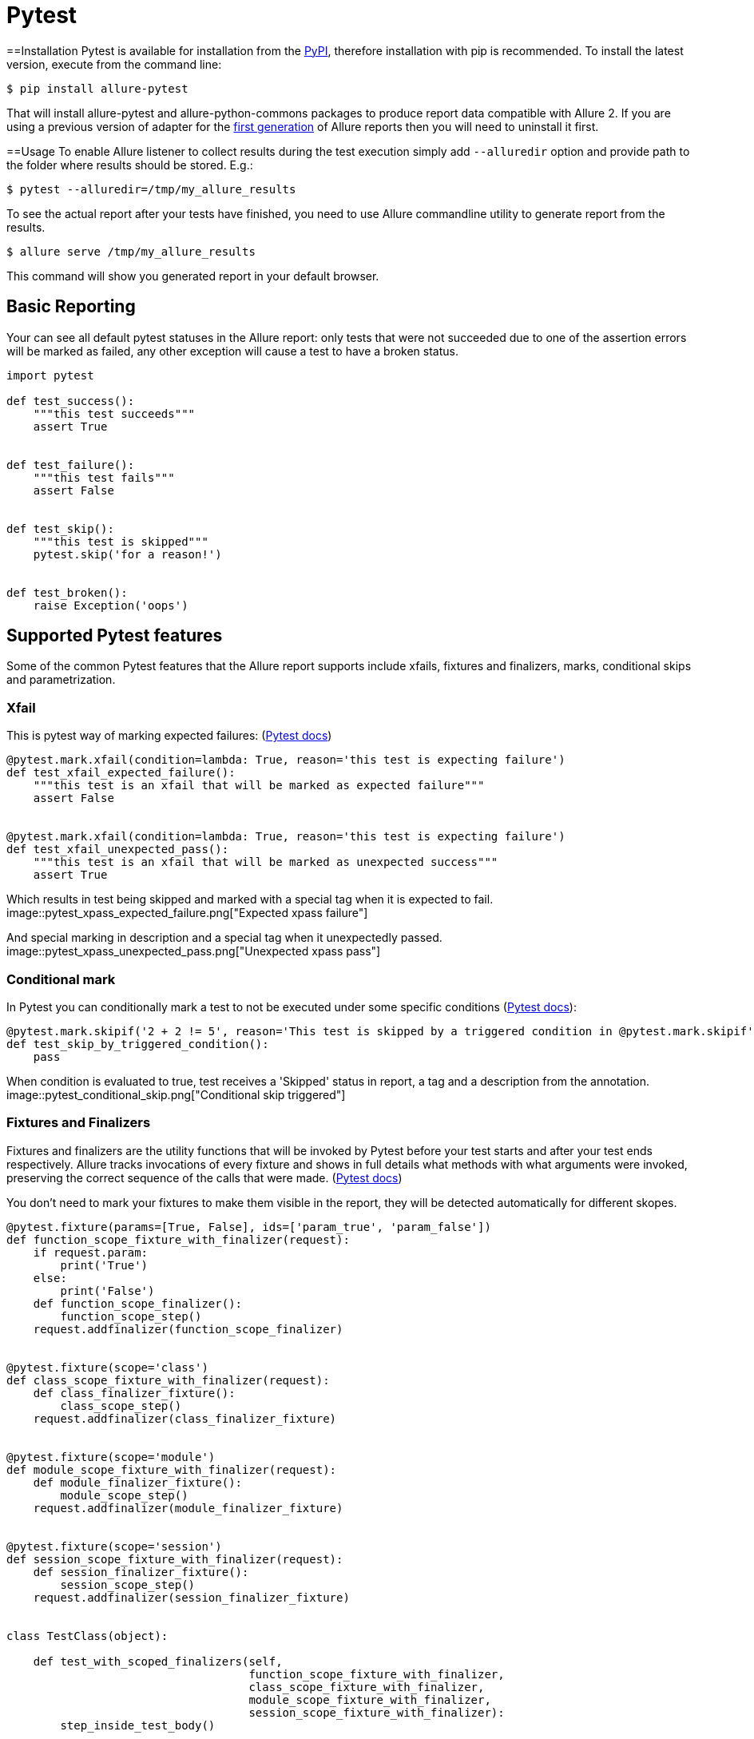 = Pytest

==Installation
Pytest is available for installation from the https://pypi.python.org/pypi/allure-pytest[PyPI], therefore
installation with pip is recommended. To install the latest version, execute from the command line:

[source, bash]
----
$ pip install allure-pytest
----

That will install allure-pytest and allure-python-commons packages to produce report data compatible with Allure 2.
If you are using a previous version of adapter for the
https://pypi.python.org/pypi/pytest-allure-adaptor[first generation] of Allure reports then you will need to
uninstall it first.

==Usage
To enable Allure listener to collect results during the test execution simply add `--alluredir` option and
provide path to the folder where results should be stored. E.g.:

[source, bash]
----
$ pytest --alluredir=/tmp/my_allure_results
----

To see the actual report after your tests have finished, you need to use Allure commandline utility to generate report
 from the results.

[source, bash]
----
$ allure serve /tmp/my_allure_results
----

This command will show you generated report in your default browser.

== Basic Reporting

Your can see all default pytest statuses in the Allure report: only tests that were not succeeded due to one of the
assertion errors will be marked as failed, any other exception will cause a test to have a broken status.

[source, python]
----
import pytest

def test_success():
    """this test succeeds"""
    assert True


def test_failure():
    """this test fails"""
    assert False


def test_skip():
    """this test is skipped"""
    pytest.skip('for a reason!')


def test_broken():
    raise Exception('oops')
----

== Supported Pytest features

Some of the common Pytest features that the Allure report supports include xfails, fixtures and
finalizers, marks, conditional skips and parametrization.

=== Xfail

This is pytest way of marking expected failures: (https://docs.pytest.org/en/latest/skipping.html[Pytest docs])

[source, python]
----
@pytest.mark.xfail(condition=lambda: True, reason='this test is expecting failure')
def test_xfail_expected_failure():
    """this test is an xfail that will be marked as expected failure"""
    assert False


@pytest.mark.xfail(condition=lambda: True, reason='this test is expecting failure')
def test_xfail_unexpected_pass():
    """this test is an xfail that will be marked as unexpected success"""
    assert True
----

Which results in test being skipped and marked with a special tag when it is expected to fail.
image::pytest_xpass_expected_failure.png["Expected xpass failure"]

And special marking in description and a special tag when it unexpectedly passed.
image::pytest_xpass_unexpected_pass.png["Unexpected xpass pass"]

=== Conditional mark

In Pytest you can conditionally mark a test to not be executed under some specific conditions
 (https://docs.pytest.org/en/latest/skipping.html[Pytest docs]):

[source, python]
----
@pytest.mark.skipif('2 + 2 != 5', reason='This test is skipped by a triggered condition in @pytest.mark.skipif')
def test_skip_by_triggered_condition():
    pass
----

When condition is evaluated to true, test receives a 'Skipped' status in report, a tag and a description from the
annotation.
image::pytest_conditional_skip.png["Conditional skip triggered"]

=== Fixtures and Finalizers

Fixtures and finalizers are the utility functions that will be invoked by Pytest before your test starts and after your
test ends respectively. Allure tracks invocations of every fixture and shows in full details what methods with what
arguments were invoked, preserving the correct sequence of the calls that were made.
 (https://docs.pytest.org/en/latest/reference.html#id30[Pytest docs])

You don't need to mark your fixtures to make them visible in the report, they will be detected automatically for
different skopes.

[source, python]
----
@pytest.fixture(params=[True, False], ids=['param_true', 'param_false'])
def function_scope_fixture_with_finalizer(request):
    if request.param:
        print('True')
    else:
        print('False')
    def function_scope_finalizer():
        function_scope_step()
    request.addfinalizer(function_scope_finalizer)


@pytest.fixture(scope='class')
def class_scope_fixture_with_finalizer(request):
    def class_finalizer_fixture():
        class_scope_step()
    request.addfinalizer(class_finalizer_fixture)


@pytest.fixture(scope='module')
def module_scope_fixture_with_finalizer(request):
    def module_finalizer_fixture():
        module_scope_step()
    request.addfinalizer(module_finalizer_fixture)


@pytest.fixture(scope='session')
def session_scope_fixture_with_finalizer(request):
    def session_finalizer_fixture():
        session_scope_step()
    request.addfinalizer(session_finalizer_fixture)


class TestClass(object):

    def test_with_scoped_finalizers(self,
                                    function_scope_fixture_with_finalizer,
                                    class_scope_fixture_with_finalizer,
                                    module_scope_fixture_with_finalizer,
                                    session_scope_fixture_with_finalizer):
        step_inside_test_body()
----

image::pytest_skoped_finalizers.png["Test with fixtures and finalizers executed within different scopes."]

Depending on an outcome of a fixture execution, test that is dependent on it may receive a different status.
Exception in the fixture would make all dependent tests broken, `pytest.skip()` call would make all dependent test
skipped.

[source, python]
----
import pytest

@pytest.fixture
def skip_fixture():
    pytest.skip()


@pytest.fixture
def fail_fixture():
    assert False


@pytest.fixture
def broken_fixture():
    raise Exception("Sorry, it's broken.")


def test_with_pytest_skip_in_the_fixture(skip_fixture):
    pass


def test_with_failure_in_the_fixture(fail_fixture):
    pass


def test_with_broken_fixture(broken_fixture):
    pass
----

image::pytest_fixture_effect.png["Fixture execution outcome resulting in different statuses."]

=== Parametrization

You can generate many test cases from the sets of input parameters using `@pytest.mark.parametrize`.
 (https://docs.pytest.org/en/latest/skipping.html[Pytest docs])

All argument names and values will be captured in the report, optionally argument names will be replaced with
provided string descriptions in the `ids` kwarg.

[source, python]
----
import allure
import pytest


@allure.step
def simple_step(step_param1, step_param2 = None):
    pass


@pytest.mark.parametrize('param1', [True, False], ids=['id explaining value 1', 'id explaining value 2'])
def test_parameterize_with_id(param1):
    simple_step(param1)


@pytest.mark.parametrize('param1', [True, False])
@pytest.mark.parametrize('param2', ['value 1', 'value 2'])
def test_parametrize_with_two_parameters(param1, param2):
    simple_step(param1, param2)


@pytest.mark.parametrize('param1', [True], ids=['boolean parameter id'])
@pytest.mark.parametrize('param2', ['value 1', 'value 2'])
@pytest.mark.parametrize('param3', [1])
def test_parameterize_with_uneven_value_sets(param1, param2, param3):
    simple_step(param1, param3)
    simple_step(param2)
----

Example of captured test invocations with different sets of named and unnamed parameters.
image::pytest_parameterized_tests.png["Multiple invocations of tests with different parameters."]

Details of test execution for a parameterized test with a named parameter.
image::pytest_parameterized_with_id.png["Multiple invocations of tests with different parameters."]